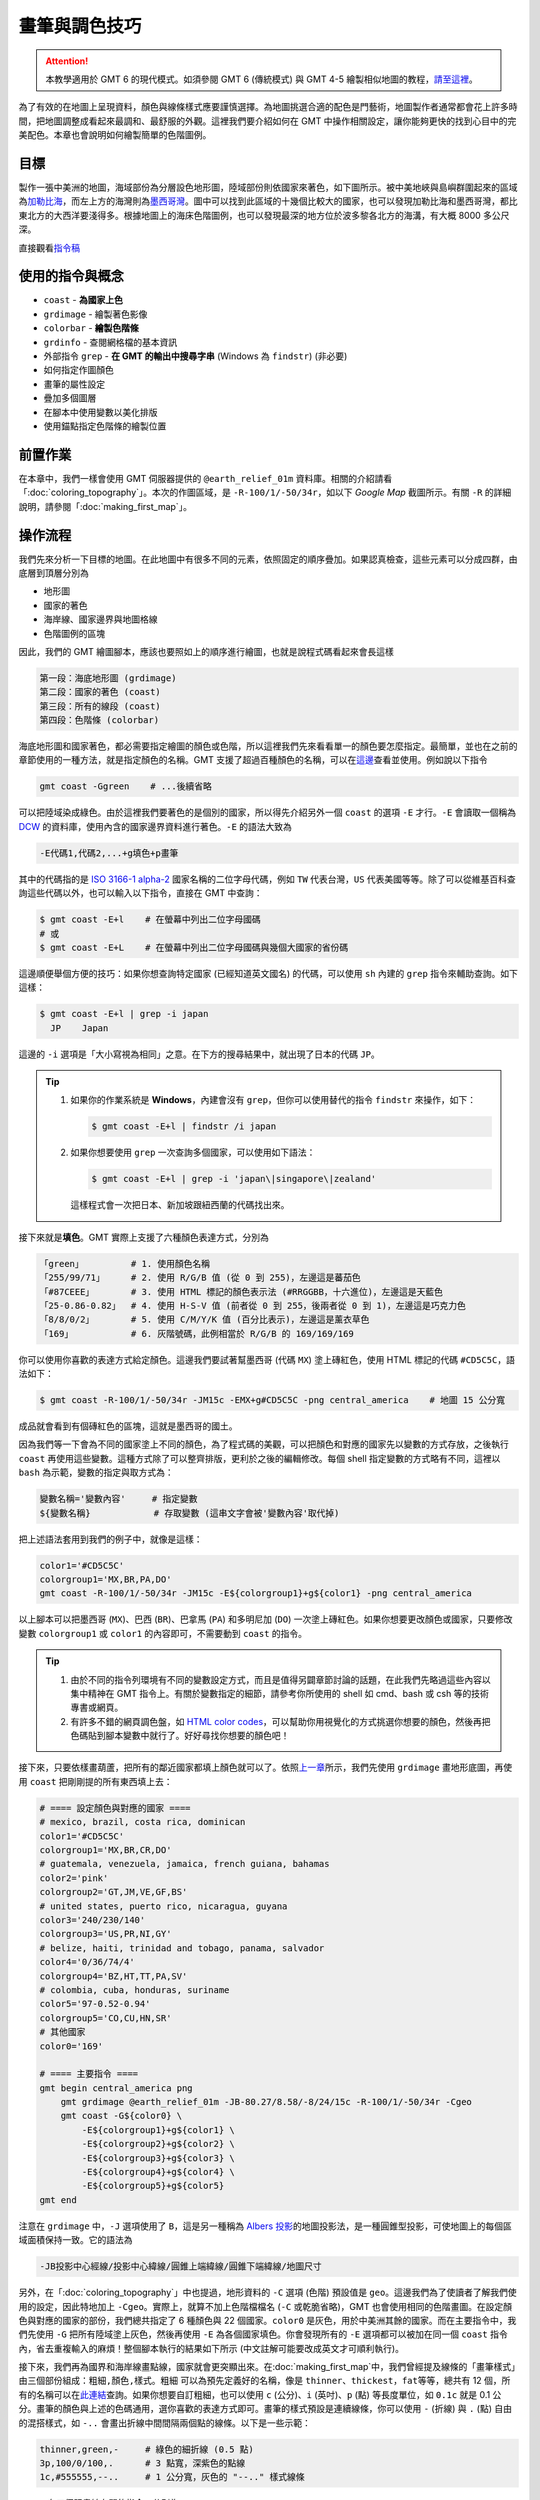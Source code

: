 ======================================
畫筆與調色技巧
======================================

.. attention::

    本教學適用於 GMT 6 的現代模式。如須參閱 GMT 6 (傳統模式) 與 GMT 4-5 繪製相似地圖的教程，\ `請至這裡 <pen_and_painting_gmt5.html>`_。

為了有效的在地圖上呈現資料，顏色與線條樣式應要謹慎選擇。為地圖挑選合適的配色是門藝術，地圖製作者通常都會花上許多時間，把地圖調整成看起來最調和、最舒服的外觀。這裡我們要介紹如何在 GMT 中操作相關設定，讓你能夠更快的找到心目中的完美配色。本章也會說明如何繪製簡單的色階圖例。

目標
--------------------------------------
製作一張中美洲的地圖，海域部份為分層設色地形圖，陸域部份則依國家來著色，如下圖所示。被中美地峽與島嶼群圍起來的區域為\ `加勒比海 <https://zh.wikipedia.org/wiki/%E5%8A%A0%E5%8B%92%E6%AF%94%E6%B5%B7>`_，而左上方的海灣則為\ `墨西哥灣 <https://zh.wikipedia.org/wiki/%E5%A2%A8%E8%A5%BF%E5%93%A5%E6%B9%BE>`_。圖中可以找到此區域的十幾個比較大的國家，也可以發現加勒比海和墨西哥灣，都比東北方的大西洋要淺得多。根據地圖上的海床色階圖例，也可以發現最深的地方位於波多黎各北方的海溝，有大概 8000 多公尺深。

.. _最終版地圖:

.. image:: pen_and_painting/central_america_gmt6_s.png
    :target: _images/central_america_gmt6.png

直接觀看\ `指令稿`_


使用的指令與概念
--------------------------------------
- ``coast`` - **為國家上色**
- ``grdimage`` - 繪製著色影像
- ``colorbar`` - **繪製色階條**
- ``grdinfo`` - 查閱網格檔的基本資訊
- 外部指令 ``grep`` - **在 GMT 的輸出中搜尋字串** (Windows 為 ``findstr``) (非必要)
- 如何指定作圖顏色
- 畫筆的屬性設定
- 疊加多個圖層
- 在腳本中使用變數以美化排版
- 使用錨點指定色階條的繪製位置

.. 如何製作與修改色階檔
.. ``makecpt`` - **製作或調整色階檔**

前置作業
--------------------------------------
在本章中，我們一樣會使用 GMT 伺服器提供的 ``@earth_relief_01m`` 資料庫。相關的介紹請看「\ :doc:`coloring_topography`\ 」。本次的作圖區域，是 ``-R-100/1/-50/34r``，如以下 *Google Map* 截圖所示。有關 ``-R`` 的詳細說明，請參閱「\ :doc:`making_first_map`\ 」。

..  `ETOPO`_ Bedrock 資料庫來繪製海底地形。有關 `ETOPO`_ 的詳細說明，請參閱「\ :doc:`coloring_topography`\ 」。檔案可以在 `ETOPO`_ 的網站下載 (ETOPO1 Bedrock -> grid-registered: netCDF)，或是使用如下快速連結下載：

.. `下載 ETOPO1 Bedrock netCDF 檔`_ (383M，解壓後約 891M)

.. ETOPO: https://www.ngdc.noaa.gov/mgg/global/global.html
.. 下載 ETOPO1 Bedrock netCDF 檔: https://www.ngdc.noaa.gov/mgg/global/relief/ETOPO1/data/bedrock/grid_registered/netcdf/ETOPO1_Bed_g_gmt4.grd.gz


.. image:: pen_and_painting/pen_and_painting_fig1.png

.. 另外，我們這次也會使用到 `cpt-city`_ 的 ``mby`` 色階。你可以從 `cpt-city 網頁 <http://soliton.vm.bytemark.co.uk/pub/cpt-city/mby/tn/mby.png.index.html>`_\ 上下載，也可以直接從\ :download:`這邊 <coloring_topography/mby.cpt>`\ 下載。

.. cpt-city: http://soliton.vm.bytemark.co.uk/pub/cpt-city

操作流程
--------------------------------------
我們先來分析一下目標的地圖。在此地圖中有很多不同的元素，依照固定的順序疊加。如果認真檢查，這些元素可以分成四群，由底層到頂層分別為

- 地形圖
- 國家的著色
- 海岸線、國家邊界與地圖格線
- 色階圖例的區塊

因此，我們的 GMT 繪圖腳本，應該也要照如上的順序進行繪圖，也就是說程式碼看起來會長這樣

.. code-block:: bash

    第一段：海底地形圖 (grdimage)
    第二段：國家的著色 (coast)
    第三段：所有的線段 (coast)
    第四段：色階條 (colorbar)


海底地形圖和國家著色，都必需要指定繪圖的顏色或色階，所以這裡我們先來看看單一的顏色要怎麼指定。最簡單，並也在之前的章節使用的一種方法，就是指定顏色的名稱。GMT 支援了超過百種顏色的名稱，可以在\ `這邊 <https://docs.generic-mapping-tools.org/latest/gmtcolors.html?highlight=gmtcolor#list-of-colors>`_\ 查看並使用。例如說以下指令

.. code-block:: bash

    gmt coast -Ggreen    # ...後續省略

可以把陸域染成綠色。由於這裡我們要著色的是個別的國家，所以得先介紹另外一個 ``coast`` 的選項 ``-E`` 才行。``-E`` 會讀取一個稱為 `DCW <https://www.soest.hawaii.edu/pwessel/dcw/>`_ 的資料庫，使用內含的國家邊界資料進行著色。``-E`` 的語法大致為

.. code-block:: bash

    -E代碼1,代碼2,...+g填色+p畫筆

其中的\ ``代碼``\ 指的是 `ISO 3166-1 alpha-2 <https://en.wikipedia.org/wiki/ISO_3166-1_alpha-2>`_
國家名稱的二位字母代碼，例如 ``TW`` 代表台灣，``US`` 代表美國等等。除了可以從維基百科查詢這些代碼以外，也可以輸入以下指令，直接在 GMT 中查詢：

.. code-block:: bash

    $ gmt coast -E+l    # 在螢幕中列出二位字母國碼
    # 或
    $ gmt coast -E+L    # 在螢幕中列出二位字母國碼與幾個大國家的省份碼

這邊順便舉個方便的技巧：如果你想查詢特定國家 (已經知道英文國名) 的代碼，可以使用 ``sh`` 內建的 ``grep`` 指令來輔助查詢。如下這樣：

.. code-block:: bash

    $ gmt coast -E+l | grep -i japan
      JP    Japan

這邊的 ``-i`` 選項是「大小寫視為相同」之意。在下方的搜尋結果中，就出現了日本的代碼 ``JP``。

.. 在 GMT 5.2 之後的版本，``-F`` 換成了 ``-E``，但選項內容不變。

.. tip::

    1. 如果你的作業系統是 **Windows**，內建會沒有 ``grep``，但你可以使用替代的指令 ``findstr`` 來操作，如下：

       .. code-block:: bash

           $ gmt coast -E+l | findstr /i japan

    2. 如果你想要使用 ``grep`` 一次查詢多個國家，可以使用如下語法：

       .. code-block:: bash

           $ gmt coast -E+l | grep -i 'japan\|singapore\|zealand'

       這樣程式會一次把日本、新加坡跟紐西蘭的代碼找出來。

接下來就是\ **填色**。GMT 實際上支援了六種顏色表達方式，分別為

.. code-block:: bash

    「green」         # 1. 使用顏色名稱
    「255/99/71」     # 2. 使用 R/G/B 值 (從 0 到 255)，左邊這是蕃茄色
    「#87CEEE」       # 3. 使用 HTML 標記的顏色表示法 (#RRGGBB，十六進位)，左邊這是天藍色
    「25-0.86-0.82」  # 4. 使用 H-S-V 值 (前者從 0 到 255，後兩者從 0 到 1)，左邊這是巧克力色
    「8/8/0/2」       # 5. 使用 C/M/Y/K 值 (百分比表示)，左邊這是薰衣草色
    「169」           # 6. 灰階號碼，此例相當於 R/G/B 的 169/169/169

你可以使用你喜歡的表達方式給定顏色。這邊我們要試著幫墨西哥 (代碼 ``MX``) 塗上磚紅色，使用 HTML 標記的代碼 ``#CD5C5C``，語法如下：

.. code-block:: bash

    $ gmt coast -R-100/1/-50/34r -JM15c -EMX+g#CD5C5C -png central_america    # 地圖 15 公分寬

成品就會看到有個磚紅色的區塊，這就是墨西哥的國土。

.. image:: pen_and_painting/pen_and_painting_gmt6_fig2.png

因為我們等一下會為不同的國家塗上不同的顏色，為了程式碼的美觀，可以把顏色和對應的國家先以變數的方式存放，之後執行 ``coast`` 再使用這些變數。這種方式除了可以整齊排版，更利於之後的編輯修改。每個 shell 指定變數的方式略有不同，這裡以 ``bash`` 為示範，變數的指定與取方式為：

.. code-block:: bash

    變數名稱='變數內容'     # 指定變數
    ${變數名稱}            # 存取變數 (這串文字會被'變數內容'取代掉)

把上述語法套用到我們的例子中，就像是這樣：

.. code-block:: bash

    color1='#CD5C5C'
    colorgroup1='MX,BR,PA,DO'
    gmt coast -R-100/1/-50/34r -JM15c -E${colorgroup1}+g${color1} -png central_america

以上腳本可以把墨西哥 (``MX``)、巴西 (``BR``)、巴拿馬 (``PA``) 和多明尼加 (``DO``) 一次塗上磚紅色。如果你想要更改顏色或國家，只要修改變數 ``colorgroup1`` 或 ``color1`` 的內容即可，不需要動到 ``coast`` 的指令。

.. tip::

    1. 由於不同的指令列環境有不同的變數設定方式，而且是值得另闢章節討論的話題，在此我們先略過這些內容以集中精神在 GMT 指令上。有關於變數指定的細節，請參考你所使用的 shell 如 cmd、bash 或 csh 等的技術專書或網頁。
    2. 有許多不錯的網頁調色盤，如 `HTML color codes <http://html-color-codes.info/>`_，可以幫助你用視覺化的方式挑選你想要的顏色，然後再把色碼貼到腳本變數中就行了。好好尋找你想要的顏色吧！

接下來，只要依樣畫葫蘆，把所有的鄰近國家都填上顏色就可以了。依照\ `上一章 <coloring_topography.html>`_\ 所示，我們先使用 ``grdimage`` 畫地形底圖，再使用 ``coast`` 把剛剛提的所有東西填上去：

.. code-block:: bash

    # ==== 設定顏色與對應的國家 ====
    # mexico, brazil, costa rica, dominican
    color1='#CD5C5C'
    colorgroup1='MX,BR,CR,DO'
    # guatemala, venezuela, jamaica, french guiana, bahamas
    color2='pink'
    colorgroup2='GT,JM,VE,GF,BS'
    # united states, puerto rico, nicaragua, guyana
    color3='240/230/140'
    colorgroup3='US,PR,NI,GY'
    # belize, haiti, trinidad and tobago, panama, salvador
    color4='0/36/74/4'
    colorgroup4='BZ,HT,TT,PA,SV'
    # colombia, cuba, honduras, suriname
    color5='97-0.52-0.94'
    colorgroup5='CO,CU,HN,SR'
    # 其他國家
    color0='169'

    # ==== 主要指令 ====
    gmt begin central_america png
        gmt grdimage @earth_relief_01m -JB-80.27/8.58/-8/24/15c -R-100/1/-50/34r -Cgeo
        gmt coast -G${color0} \
            -E${colorgroup1}+g${color1} \
            -E${colorgroup2}+g${color2} \
            -E${colorgroup3}+g${color3} \
            -E${colorgroup4}+g${color4} \
            -E${colorgroup5}+g${color5}
    gmt end

注意在 ``grdimage`` 中，``-J`` 選項使用了 ``B``，這是另一種稱為 `Albers 投影 <https://zh.wikipedia.org/wiki/%E4%BA%9A%E5%B0%94%E5%8B%83%E6%96%AF%E6%8A%95%E5%BD%B1>`_\ 的地圖投影法，是一種圓錐型投影，可使地圖上的每個區域面積保持一致。它的語法為

.. code-block:: bash

    -JB投影中心經線/投影中心緯線/圓錐上端緯線/圓錐下端緯線/地圖尺寸

另外，在「\ :doc:`coloring_topography`\ 」中也提過，地形資料的 ``-C`` 選項 (色階) 預設值是 ``geo``。這邊我們為了使讀者了解我們使用的設定，因此特地加上 ``-Cgeo``。實際上，就算不加上色階檔檔名 (``-C`` 或乾脆省略)，GMT 也會使用相同的色階畫圖。在\ ``設定顏色與對應的國家``\ 的部份，我們總共指定了 6 種顏色與 22 個國家。``color0`` 是灰色，用於中美洲其餘的國家。而在\ ``主要指令``\ 中，我們先使用 ``-G`` 把所有陸域塗上灰色，然後再使用 ``-E`` 為各個國家填色。你會發現所有的 ``-E`` 選項都可以被加在同一個 ``coast`` 指令內，省去重複輸入的麻煩！整個腳本執行的結果如下所示 (中文註解可能要改成英文才可順利執行)。

.. 由於格線是下在第一行指令，所以造成了「陸地覆蓋在格線上」的效果。

.. image:: pen_and_painting/pen_and_painting_gmt6_fig3_s.png
    :target: _images/pen_and_painting_gmt6_fig3.png


.. 關於其他的指令選項如 ``-O``、``-K`` 的解說，請至「\ :doc:`making_first_map`\ 」或「\ :doc:`coloring_topography`\ 」查看。另外，

接下來，我們再為國界和海岸線畫點線，國家就會更突顯出來。在\ :doc:`making_first_map`\ 中，我們曾經提及線條的「畫筆樣式」由三個部份組成：``粗細,顏色,樣式``。``粗細`` 可以為預先定義好的名稱，像是 ``thinner``、``thickest``，``fat``\ 等等，總共有 12 個，所有的名稱可以在\ `此連結 <https://docs.generic-mapping-tools.org/latest/cookbook/features.html?highlight=pen%20attributes#specifying-pen-attributes>`_\
查詢。如果你想要自訂粗細，也可以使用 ``c`` (公分)、``i`` (英吋)、``p`` (點) 等長度單位，如 ``0.1c`` 就是 0.1 公分。畫筆的\ ``顏色``\ 與上述的色碼通用，選你喜歡的表達方式即可。畫筆的\ ``樣式``\ 預設是連續線條，你可以使用 ``-`` (折線) 與 ``.`` (點) 自由的混搭樣式，如 ``-..`` 會畫出折線中間間隔兩個點的線條。以下是一些示範：

.. code-block:: bash

    thinner,green,-     # 綠色的細折線 (0.5 點)
    3p,100/0/100,.      # 3 點寬，深紫色的點線
    1c,#555555,--..     # 1 公分寬，灰色的 "--.." 樣式線條

``coast`` 有三個跟畫線有關的指令，分別為

.. code-block:: bash

    -I編號/畫筆          # 畫上河流
    -N編號/畫筆          # 畫上政治邊界
    -W編號/畫筆          # 畫上水域邊界

其中 ``-I`` 和 ``-N`` 的編號已在\ :doc:`coloring_topography`\ 中介紹過，而 ``-W`` 的編號可以為 ``1``、``2``、``3`` 及 ``4``，分別代表海岸線、湖岸線、湖中島岸線、湖中島中湖岸線。這裡我們就再使用一次 ``coast`` 把海岸線和國界線用 ``thinner`` 等級的線條來畫畫看，順便再使用 ``-Bafg`` 畫上地圖邊框及格線：

.. code-block:: bash

    # (前略)
    # ==== 主要指令 ====
    gmt begin central_america png
        gmt grdimage @earth_relief_01m -JB-80.27/8.58/-8/24/15c -R-100/1/-50/34r -Cgeo
        gmt coast -G${color0} \
            -E${colorgroup1}+g${color1} \
            -E${colorgroup2}+g${color2} \
            -E${colorgroup3}+g${color3} \
            -E${colorgroup4}+g${color4} \
            -E${colorgroup5}+g${color5}
        gmt coast -W1/thinner -N1/thinner -Di -Bafg
    gmt end

這次的成品看起來就像這樣：

.. image:: pen_and_painting/pen_and_painting_gmt6_fig4_s.png
    :target: _images/pen_and_painting_gmt6_fig4.png

.. note::

    不知道你有沒有發現換了投影方法的同時，邊框的形式也會跟著變化？有關邊框進一步的設定，請參閱\ :doc:`layout_design`。

為了清楚的表示海床的深度，最後我們要來加上色階圖例，顯示不同深度對應的顏色。在 GMT 6 中用來畫色階條與色階圖例的指令是 ``colorbar`` (在之前的版本中稱為 ``psscale``)。``colorbar`` 的基本語法為：

.. code-block:: bash

    gmt colorbar -D[位置與尺寸] -B[格線、座標間距、標題等資訊]

``colorbar`` 提供了設定 ``-D`` 的許多不同方法，這裡我們要使用最簡單的一種：

.. code-block:: bash

    -Dj[錨點位置]+w[色階條長度]

``-Dj`` 會使色階圖例被畫在地圖內部的\ **九宮格錨點**\ 中的任一個位置。GMT 使用 6 個字母來指定錨點的相對位置，分別是 ``L`` (左側)、``C`` (水平中央)、``R`` (右側)、``T`` (上方)、``M`` (垂直中央)、``B`` (下方)。前三個字母中挑一個加上後三個字母中挑一個，就能得到錨點的位置與相對應的組合：

.. code-block:: bash

    LT   CT   RT

    LM   CM   RM

    LB   CB   RB

如果我們想要在圖的中央右側畫上長度為 ``3`` 公分的色階圖例，只要這麼寫就行了：

.. code-block:: bash

    -DjRM+w3c

下一個 ``-B`` 選項基本上和 ``coast`` 的 ``-B`` 選項方法相同。不過因為色階條的顏色只沿著一維方向變化，我們必須要分開調整 x 軸和 y 軸的設定：

.. code-block:: bash

    -Bx[格線與刻度 (afg 設定)]+l[擺在刻度一側的標籤] -By+l[擺在色階條一端的標籤]

這裡我們試著使用 ``-Bx3000`` (``afg`` 三種設定都是每隔 ``3000`` 單位繪製一次) 以及 ``-By+lm`` (在色階條一端寫上 ``m`` 這個字)。我們沒有要在有刻度的一側擺上任何標籤，所以在 ``-Bx`` 中的 ``+l`` 可以省略。把 ``colorbar`` 指令擺在 ``coast`` 後面，就能確保它被畫在地圖的頂層：

.. code-block:: bash

    # (前略)
    # ==== 主要指令 ====
    gmt begin central_america png
        gmt grdimage @earth_relief_01m -JB-80.27/8.58/-8/24/15c -R-100/1/-50/34r -Cgeo
        gmt coast -G${color0} \
            -E${colorgroup1}+g${color1} \
            -E${colorgroup2}+g${color2} \
            -E${colorgroup3}+g${color3} \
            -E${colorgroup4}+g${color4} \
            -E${colorgroup5}+g${color5}
        gmt coast -W1/thinner -N1/thinner -Di -Bafg
        gmt colorbar -DjRM+w3c -Bx3000 -By+lm
    gmt end

.. image:: pen_and_painting/pen_and_painting_gmt6_fig5_s.png
    :target: _images/pen_and_painting_gmt6_fig5.png

到目前為止，我們的地圖幾乎已經完成了。剩下的工作，就是讓色階圖例更顯眼，更易判讀。由於色階圖例直接畫在深色的海床上會看不清楚，我們可以在圖例下方填上一層帶有透明度的白色，讓黑色的數字和線條浮現出來。``colorbar`` 的填色指令為：

.. code-block:: bash

    -F+g[顏色]

如要指定\ **透明度**，只要在顏色後方加上 ``@[透明度%]`` 就行了。``@100`` 是完全透明 (等於沒有畫)，而 ``@0`` 是完全不透明 (等於不加透明度時的填色)。這邊我們使用 ``-F+gwhite@50`` 來達成我們的目標。另外，由於陸域的地形被國家填色給蓋掉了，導致色階圖例的上半部 (0 至 5000 公尺) 是無用的資訊。為了省略此段的內容，我們可以使用 ``-G`` 選項來指定繪製圖例時使用的色階範圍。語法為

.. code-block:: bash

    -G[最小值]/[最大值]

``最大值`` 可以設定為海平面 (``0``)，那最小值呢？別忘了我們可以使用 ``grdinfo`` 來查閱網格檔的基本資訊，只是這次要加上查詢的地理範圍 (``-R``)：

.. code-block:: bash

    $ gmt grdinfo @earth_relief_01m -R-100/1/-50/34r
    # (前略)
    /home/whyj/.gmt/server/earth_relief_01m.grd: x_min: -100 x_max: -50 x_inc: 0.0166666666667 (1 min) name: longitude n_columns: 3001
    /home/whyj/.gmt/server/earth_relief_01m.grd: y_min: 1 y_max: 34 y_inc: 0.0166666666667 (1 min) name: latitude n_rows: 1981
    /home/whyj/.gmt/server/earth_relief_01m.grd: z_min: -8434 z_max: 5310 name: elevation (m)
    # (後略)

注意 ``z_min`` 的值，就是在搜尋區域中最低的像素值。因此，``最小值`` 使用 ``-8434`` 就可以了。完整的選項設定為 ``-G-8434/0``。把 ``-G`` 和 ``-F`` 的設定都加進 ``colorbar`` 指令內，就完成了本章地圖所有的要求。

.. note::

    1. ``colorbar`` 預設繪製在腳本中最後一次使用的色階，在本例中為 ``geo``。如果你要使用 ``colorbar`` 繪製不同的色階條，必須使用 ``-C[色階名]`` 來指定色階進行繪圖。
    2. 本章示範的是最基本的色階條繪製方法，如須查閱更多進階的技巧，請參閱\ :doc:`editing_cpt_colorbar`。


.. 接下來，我們就要來為海底地形上色了。你當然可以直接使用 ``grdimage``，不加任何顏色設定，像是如下的腳本
.. 會得到如下的地圖
.. 如果你覺得海床的部份著色很奇怪 (很少見到海是用綠色著色的)，那就是自己動手修改的時候了。第一步當然是從已經建立好的色階表搜尋，所以我們就再用一次 `cpt-city`_ 的 ``mby`` 色階看看。下載好色階表後，放到與腳本相同的資料夾中，然後為 grdimage 加上 ``-C`` 選項：

.. 這次海的顏色看起來比較「像海」了：
.. 當然這張地圖還是有些小問題，你會發現有些海域被塗上綠色，而非傳統所見的藍色。我們接下來的目標，就是\ **微調色階檔，讓這些綠色的區域以更淺的藍色代替**。要作到這件事，我們必須先了解色階檔是怎麼指定繪圖顏色的。請用文字編輯器打開 ``mby.cpt``，你應該會看到如下的內容

.. 檔案中記載了所有色階檔的設定：

.. - ``COLOR_MODEL = RGB`` 定義了在此色階檔的所有顏色數值是以 RGB 數值呈現。
.. - 色階表的主要部份由 8 欄資料所構成，第 1 欄和第 5 欄是 z 值的範圍 (在我們的例子中，z 值就是高度值)，第 2-4 欄是對應於第 1 欄的 RGB 值，第 6-8 欄是對應於第 5 欄的 RGB 值。以色階表的第一行為例，它定義了在 ``z = -8000`` 時要使用 ``0/0/80`` 著色，\ ``z = -6000`` 時要使用 ``0/30/100`` 著色，如果 z 值介於這兩者中間，就用線性內插的方式找到對應於不同 z 值的顏色。也就是說，``mby.cpt`` 基本上是\ **連續的色階**，不同的高度會有不同的顏色，色階表中定義了幾個「\ **錨點**\ 」，GMT 會根據這些錨點內插出整個色階。
.. - ``B`` 是指當 z 值低於色階表中的最小值時，所呈現的顏色。這裡的 ``-`` 代表不著色。
.. - ``F`` 是指當 z 值高於色階表中的最大值時，所呈現的顏色。這裡的 ``-`` 代表不著色。
.. - ``N`` 是指當 z 值為 ``NaN`` 時，所呈現的顏色。這裡使用的是灰色。

.. 最簡單的修改方式，就是利用文字編輯器把偏綠的顏色改成偏藍的顏色。從色階表中看起來，問題是出在 ``z = -10 到 0`` 之間，因為 ``z = 0`` 時的顏色是 ``0/97/71``。你可以把它改成任一個偏藍的顏色，存檔後再用上述指令畫畫看，應該就能得到不錯的結果。

.. 不過在這裡，我們要介紹一個更好用的指令 - ``makecpt``，它可以幫你創造或線性調整色階檔。它的基本語法為
..     makecpt -C色階名稱或色階檔 [-T最小值/最大值/錨點間距] [-Z]
.. ``-C`` 選項用於輸入參考色階，可以是某個已存在的檔名如 ``mby.cpt``，或是 GMT 預先定義好的色階名稱。在 GMT 5 中總共有 36 個預先定義好的色階，可以直接輸入
.. $ makecpt
.. 然後在 ``-C`` 的說明中就可以看到這些色階的名字。我們先來試試看其中一個叫 ``ocean`` 的色階看看：
.. $ makecpt -Cocean

.. 輸入完指令後，螢幕上就會顯示這個色階表的初始設定。你會發現這個色階表只有 4 欄，這是因為它把 RGB 值併做一個欄位了。另外，第 2 欄與第 4 欄的顏色值一模一樣，意味著在某個 z 值區段中，會使用相同的顏色，這種色階稱為\ **離散的色階**，例如這個色階表，只會使用 8 種顏色幫海域上色。如果要調整 z 值區間，要使用 ``-T`` 選項，其中的\ ``錨點間距``\ 意味著程式每隔多少 z 值就會內插一個錨點並把顏色記載在色階檔中。而加上 ``-Z`` 選項的話，就可以把離散的色階變成連續的色階。例如以下指令：
.. $ makecpt -Cocean -T-1000/0/250 -Z
.. 如此一來色階的 z 值會重新定義在 -1000 到 0 這個區間，並且每隔 250 才取一個錨點。加上 ``-Z`` 之後，第 2 欄與第 4 欄的顏色值會不一樣；精確的來說，第 4 欄的顏色值會跟下一行的第 2 欄的顏色值一模一樣，這樣畫出來才會有連續的效果。如果你要把它儲存為新的色階檔，只要利用重導向指令即可：
.. $ makecpt -Cocean -T-1000/0/250 -Z > ocean_new.cpt

.. attention 如果你下的是這個指令，然後看到了以下錯誤

.. $ makecpt -Cocean -T-1000/0/250 -Z > ocean.cpt
.. makecpt: Error: CPT file ocean.cpt has no z-slices!
.. [Session makecpt (0)]: Error returned from GMT API: GMT_CPT_READ_ERROR (8)

.. 那是因為你使用了同名的輸出。``makecpt`` 的 ``-C`` 選項實際上會忽略副檔名，也就是說 ``-Cocean`` 與 ``-Cocean.cpt`` 是相同的，在這個指令中，你是從新建的 ``ocean.cpt`` 讀取數據，而不是從 GMT 內建的 ``ocean`` 色階讀取。如要避免這種情況，請先把在資料夾中的 ``ocean.cpt`` 刪掉，然後\ **避免使用與 GMT 內建色階名稱同名的色階檔**\ 即可。

.. 在本例中，我們要修改的是 ``mby.cpt``，想讓 ``z = 0`` 時會顯示的綠色消失，有一個作法是把它改成離散的色階檔，如下所示：

.. 輸出會如下所示，請把它跟前一張圖比較看看：
.. 明顯的改變是，海床的部份變成了分層設色圖，不同顏色的邊界構成了數條橫亙海中的等高線。另外不那麼明顯的改變是，綠色的地方雖然沒有變成藍色，但是著色變淺了。這是因為在新的色階圖中，\ ``z = -10`` 到 ``0`` 的著色，使用的是原本連續色階檔中 ``z = -5`` 的內插顏色值，所以還是有一點點綠色的成份。

.. 看來我們還得再做些修改才行。由於 ``makecpt`` 是\ **線性的調整色階檔**\ ，所以我們還有一招：調整原本色階檔的 z 值範圍。原本的色階檔 z 值定義在 ``-8000`` 到 ``5000``，如果我們把它改成 ``-8000`` 到 ``5100``，那麼原本 ``z = 0`` 時的顏色，就會依比例調整到 ``z = 61.5`` 左右時的顏色。來試試看吧：

..    makecpt -Cmby.cpt -T-8000/5100/1000 -Z > ocean_new.cpt
..    grdimage ETOPO1_Bed_g_gmt4.grd -JB-80.27/8.58/-8/24/6i \
..             -R-100/1/-50/34r -P -K Cocean_new.cpt > central_america.ps
..    # (後略)

.. 畫出來會發現，怎麼綠色的區塊比剛才還多？先別緊張，這是因為我們的 ``-T`` 選項還沒調整好的緣故。注意 ``-T`` 選項中的間距是 ``1000``，這表示新的色階檔中，每 ``1000`` 公尺才會取一個錨點。由於錨點取太少的緣故，導致在 ``z = -1000`` 公尺左右的顏色，就會開始往 ``z = 0`` 左右的綠色漸變。如果想要避免這種現象，只要把錨點取得密一點就行了。在完成版的指令稿中，我們使用的間距值是 ``50``，這樣就可以有效的避免綠色出現在海洋的著色當中。



.. image pen_and_painting/pen_and_painting_fig6_s.png
..    :target: _images/pen_and_painting_fig6.png
.. image pen_and_painting/pen_and_painting_fig7.png
.. image pen_and_painting/pen_and_painting_fig8_s.png
..    :target: _images/pen_and_painting_fig8.png


指令稿
--------------------------------------

本地圖的最終指令稿如下：

.. code-block:: bash

    # ==== 設定顏色與對應的國家 ====
    # mexico, brazil, costa rica, dominican
    color1='#CD5C5C'
    colorgroup1='MX,BR,CR,DO'
    # guatemala, venezuela, jamaica, french guiana, bahamas
    color2='pink'
    colorgroup2='GT,JM,VE,GF,BS'
    # united states, puerto rico, nicaragua, guyana
    color3='240/230/140'
    colorgroup3='US,PR,NI,GY'
    # belize, haiti, trinidad and tobago, panama, salvador
    color4='0/36/74/4'
    colorgroup4='BZ,HT,TT,PA,SV'
    # colombia, cuba, honduras, suriname
    color5='97-0.52-0.94'
    colorgroup5='CO,CU,HN,SR'
    # 其他國家
    color0='169'

    # ==== 主要指令 ====
    gmt begin central_america_gmt6 png
        gmt grdimage @earth_relief_01m -JB-80.27/8.58/-8/24/15c -R-100/1/-50/34r -Cgeo    # 底圖
        gmt coast -G${color0} \
            -E${colorgroup1}+g${color1} \
            -E${colorgroup2}+g${color2} \
            -E${colorgroup3}+g${color3} \
            -E${colorgroup4}+g${color4} \
            -E${colorgroup5}+g${color5}    # 國家上色
        gmt coast -W1/thinner -N1/thinner -Di -Bafg    # 國界與海岸線 
        gmt colorbar -DjRM+w3c -G-8434/0 -Bx3000 -By+lm -F+gwhite@50    # 色階條
    gmt end

.. note::

    「繪製國界與海床地形圖：以 **100W - 50W，1N - 34N** 為邊界，Albers 圓錐投影，地圖橫向寬 **15** 公分。國家使用 6 種不同的顏色著色，為國界和海岸線加上黑色細線條，海底地形使用 ``@earth_relief_01m`` 資料並以 ``geo`` 為色階。最後在地圖的\ **右側**\ 畫上 **3** 公分長的色階圖例，每隔 3000 公尺標示海床的深度，色階圖例背景使用透明白來填色。」

觀看\ `最終版地圖`_

PyGMT 指令稿
--------------------------------------

使用 PyGMT，可以如下腳本繪製本地圖：

.. code-block:: python

    import pygmt
    
    # ==== 設定顏色與對應的國家 ====
    # 這裡我們利用了 Python 的 Dictionary 資料結構來縮短程式碼！
    color_dict = {'MX,BR,CR,DO':    '#CD5C5C',        # mexico, brazil, costa rica, dominican
                  'GT,JM,VE,GF,BS': 'pink',           # guatemala, venezuela, jamaica, french guiana, bahamas
                  'US,PR,NI,GY':    '240/230/140',    # united states, puerto rico, nicaragua, guyana
                  'BZ,HT,TT,PA,SV': '0/36/74/4',      # belize, haiti, trinidad and tobago, panama, salvador
                  'CO,CU,HN,SR':    '97-0.52-0.94'}   # colombia, cuba, honduras, suriname

    color0 = '169'  # 其他國家
    dcw_list = [key + '+g' + value for key, value in color_dict.items()]

    # ==== 取得地形資料 ====
    region = [-100, -50,  1, 34]
    grid = pygmt.datasets.load_earth_relief(resolution='05m', region=region)

    # ==== 繪圖 ====
    fig = pygmt.Figure()
    fig.grdimage(grid, region=region, projection='B-80.27/8.58/-8/24/15c', cmap='geo')
    fig.coast(land=color0, dcw=dcw_list)
    fig.coast(shorelines='1/thinner', borders='1/thinner', resolution='i', frame='afg')
    # 注意這裡我們在色階條的位置字串中加上了 +o1c/0，稍微偏移其位置。
    fig.colorbar(position='jRM+w3c+o1c/0', truncate=[-8000, 0], frame=['x3000', 'y+lm'], box='+gwhite@50')
    fig.show()
    fig.savefig('central_america_pygmt.png')
    

你可以使用以下的 Binder 連結嘗試此程式碼：

.. image:: https://mybinder.org/badge_logo.svg
    :target: https://mybinder.org/v2/gh/whyjz/GMT-tutorials/HEAD?filepath=SOURCE_DOCS%2Fpen_and_painting%2Fcentral_america_pygmt.ipynb


習題
--------------------------------------

1. 仿造此章節的地圖，畫出南海 (*South China Sea*) 的海底地形與週邊國家圖。座標可使用 ``95E 至 123E``，以及 ``0N 至 26N``。可使用本章節的顏色或自行調整你愛的搭配。
2. 有沒有辦法把香港與海南島塗上與中國不同的顏色？
